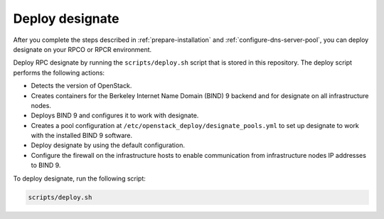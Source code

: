.. _deploy-designate:

Deploy designate
================

After you complete the steps described in
:ref:`prepare-installation` and
:ref:`configure-dns-server-pool`, you can deploy designate on your
RPCO or RPCR environment.

Deploy RPC designate by running the
``scripts/deploy.sh`` script that is stored in this repository.
The deploy script performs the following actions:

- Detects the version of OpenStack.
- Creates containers for the Berkeley Internet Name Domain (BIND)
  9 backend and for designate on all infrastructure nodes.
- Deploys BIND 9 and configures it to work with designate.
- Creates a pool configuration at ``/etc/openstack_deploy/designate_pools.yml``
  to set up designate to work with the installed BIND 9 software.
- Deploy designate by using the default configuration.
- Configure the firewall on the infrastructure hosts to enable
  communication from infrastructure nodes IP addresses to BIND 9.

To deploy designate, run the following script:

.. code-block:: bash

   scripts/deploy.sh
